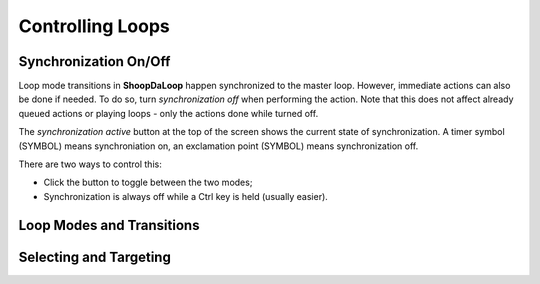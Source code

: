 Controlling Loops
-----------------

Synchronization On/Off
^^^^^^^^^^^^^^^^^^^^^^^^

Loop mode transitions in **ShoopDaLoop** happen synchronized to the master loop. However, immediate actions can also be done if needed. To do so, turn *synchronization off* when performing the action. Note that this does not affect already queued actions or playing loops - only the actions done while turned off.

The *synchronization active* button at the top of the screen shows the current state of synchronization. A timer symbol (SYMBOL) means synchroniation on, an exclamation point (SYMBOL) means synchronization off.

There are two ways to control this:

* Click the button to toggle between the two modes;
* Synchronization is always off while a Ctrl key is held (usually easier).


Loop Modes and Transitions
^^^^^^^^^^^^^^^^^^^^^^^^^^^


Selecting and Targeting
^^^^^^^^^^^^^^^^^^^^^^^^^


